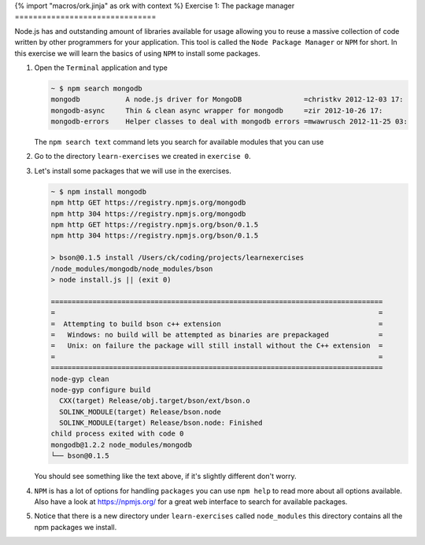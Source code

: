 {% import "macros/ork.jinja" as ork with context %}
Exercise 1: The package manager 
===============================

Node.js has and outstanding amount of libraries available for usage
allowing you to reuse a massive collection of code written by other
programmers for your application. This tool is called the ``Node Package Manager``
or ``NPM`` for short. In this exercise we will learn the basics of using
``NPM`` to install some packages.

1.  Open the ``Terminal`` application and type

    .. code-block:: console

        ~ $ npm search mongodb
        mongodb           A node.js driver for MongoDB               =christkv 2012-12-03 17:
        mongodb-async     Thin & clean async wrapper for mongodb     =zir 2012-10-26 17:
        mongodb-errors    Helper classes to deal with mongodb errors =mwawrusch 2012-11-25 03:

    The ``npm search text`` command lets you search for available modules that you can use 

2.  Go to the directory ``learn-exercises`` we created in ``exercise 0``.
3.  Let's install some packages that we will use in the exercises.

    .. code-block:: console

        ~ $ npm install mongodb
        npm http GET https://registry.npmjs.org/mongodb
        npm http 304 https://registry.npmjs.org/mongodb
        npm http GET https://registry.npmjs.org/bson/0.1.5
        npm http 304 https://registry.npmjs.org/bson/0.1.5

        > bson@0.1.5 install /Users/ck/coding/projects/learnexercises
        /node_modules/mongodb/node_modules/bson
        > node install.js || (exit 0)

        ================================================================================
        =                                                                              =
        =  Attempting to build bson c++ extension                                      =
        =   Windows: no build will be attempted as binaries are prepackaged            =
        =   Unix: on failure the package will still install without the C++ extension  =
        =                                                                              =
        ================================================================================
        node-gyp clean
        node-gyp configure build
          CXX(target) Release/obj.target/bson/ext/bson.o
          SOLINK_MODULE(target) Release/bson.node
          SOLINK_MODULE(target) Release/bson.node: Finished
        child process exited with code 0
        mongodb@1.2.2 node_modules/mongodb
        └── bson@0.1.5

    You should see something like the text above, if it's slightly different don't worry.
4.  ``NPM`` is has a lot of options for handling ``packages`` you can use ``npm help`` to
    read more about all options available. Also have a look at https://npmjs.org/ for a 
    great web interface to search for available packages.
5.  Notice that there is a new directory under ``learn-exercises`` called ``node_modules``
    this directory contains all the npm packages we install.